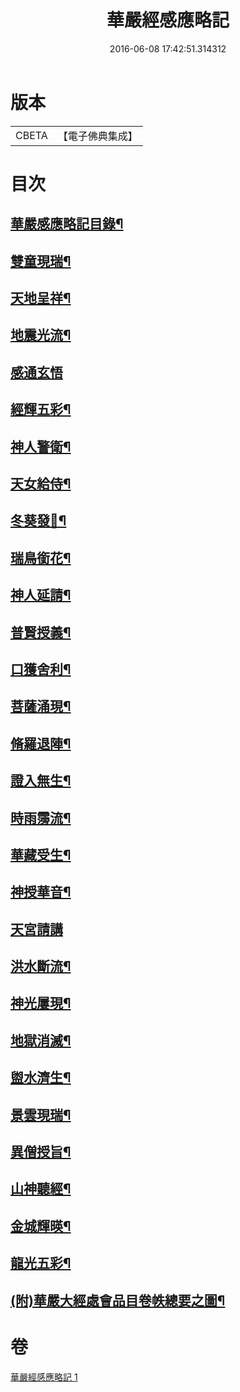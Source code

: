 #+TITLE: 華嚴經感應略記 
#+DATE: 2016-06-08 17:42:51.314312

* 版本
 |     CBETA|【電子佛典集成】|

* 目次
** [[file:KR6r0087_001.txt::001-0631b2][華嚴感應略記目錄¶]]
** [[file:KR6r0087_001.txt::001-0631c4][雙童現瑞¶]]
** [[file:KR6r0087_001.txt::001-0631c8][天地呈祥¶]]
** [[file:KR6r0087_001.txt::001-0631c14][地震光流¶]]
** [[file:KR6r0087_001.txt::001-0631c21][感通玄悟]]
** [[file:KR6r0087_001.txt::001-0632a11][經輝五彩¶]]
** [[file:KR6r0087_001.txt::001-0632a16][神人警衛¶]]
** [[file:KR6r0087_001.txt::001-0632a22][天女給侍¶]]
** [[file:KR6r0087_001.txt::001-0632b7][冬葵發𧰟¶]]
** [[file:KR6r0087_001.txt::001-0632b12][瑞鳥銜花¶]]
** [[file:KR6r0087_001.txt::001-0632b16][神人延請¶]]
** [[file:KR6r0087_001.txt::001-0632b23][普賢授義¶]]
** [[file:KR6r0087_001.txt::001-0632c3][口獲舍利¶]]
** [[file:KR6r0087_001.txt::001-0632c7][菩薩涌現¶]]
** [[file:KR6r0087_001.txt::001-0632c12][脩羅退陣¶]]
** [[file:KR6r0087_001.txt::001-0632c18][證入無生¶]]
** [[file:KR6r0087_001.txt::001-0633a6][時雨霶流¶]]
** [[file:KR6r0087_001.txt::001-0633a13][華藏受生¶]]
** [[file:KR6r0087_001.txt::001-0633a20][神授華音¶]]
** [[file:KR6r0087_001.txt::001-0633a24][天宮請講]]
** [[file:KR6r0087_001.txt::001-0633b7][洪水斷流¶]]
** [[file:KR6r0087_001.txt::001-0633b14][神光屢現¶]]
** [[file:KR6r0087_001.txt::001-0633b20][地獄消滅¶]]
** [[file:KR6r0087_001.txt::001-0633c2][盥水濟生¶]]
** [[file:KR6r0087_001.txt::001-0633c9][景雲現瑞¶]]
** [[file:KR6r0087_001.txt::001-0634a3][異僧授旨¶]]
** [[file:KR6r0087_001.txt::001-0634a7][山神聽經¶]]
** [[file:KR6r0087_001.txt::001-0634a13][金城輝暎¶]]
** [[file:KR6r0087_001.txt::001-0634a18][龍光五彩¶]]
** [[file:KR6r0087_001.txt::001-0634b2][(附)華嚴大經處會品目卷帙總要之圖¶]]

* 卷
[[file:KR6r0087_001.txt][華嚴經感應略記 1]]


